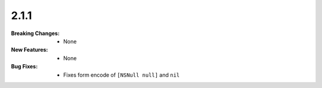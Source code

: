 2.1.1
-----
:Breaking Changes:
    * None
:New Features:
    * None
:Bug Fixes:
    * Fixes form encode of ``[NSNull null]`` and ``nil``
